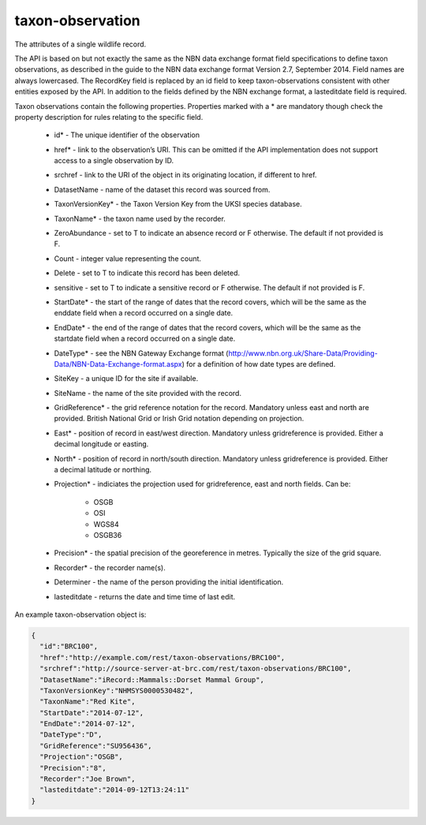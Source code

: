 taxon-observation
-----------------

The attributes of a single wildlife record. 

The API is based on but not exactly the same as the NBN data exchange format field
specifications to define taxon observations, as described in the guide to the NBN data
exchange format Version 2.7, September 2014. Field names are always lowercased. The
RecordKey field is replaced by an id field to keep taxon-observations consistent with
other entities exposed by the API. In addition to the fields defined by the NBN exchange
format, a lasteditdate field is required.

.. todo::

  Consider case issues here - should fields be lowercased? T/F values are also 
  inconsistently cased throughout the spec.

Taxon observations contain the following properties. Properties marked with a * are 
mandatory though check the property description for rules relating to the specific field.

  * id* - The unique identifier of the observation
  * href* - link to the observation’s URI. This can be omitted if the API implementation
    does not support access to a single observation by ID.
  * srchref - link to the URI of the object in its originating location, if different to
    href.
  * DatasetName - name of the dataset this record was sourced from.
  * TaxonVersionKey* - the Taxon Version Key from the UKSI species database.
  * TaxonName* - the taxon name used by the recorder.
  * ZeroAbundance - set to T to indicate an absence record or F otherwise. The
    default if not provided is F.
  * Count - integer value representing the count.
  * Delete - set to T to indicate this record has been deleted.
  * sensitive - set to T to indicate a sensitive record or F otherwise. The
    default if not provided is F.
  * StartDate* - the start of the range of dates that the record covers, which will be the
    same as the enddate field when a record occurred on a single date.
  * EndDate* - the end of the range of dates that the record covers, which will be the same
    as the startdate field when a record occurred on a single date.
  * DateType* - see the NBN Gateway Exchange format
    (http://www.nbn.org.uk/Share-Data/Providing-Data/NBN-Data-Exchange-format.aspx) for a
    definition of how date types are defined.
  * SiteKey - a unique ID for the site if available.
  * SiteName - the name of the site provided with the record.
  * GridReference* - the grid reference notation for the record. Mandatory unless east 
    and north are provided. British National Grid or Irish Grid notation depending on
    projection.
  * East* - position of record in east/west direction. Mandatory unless gridreference is
    provided. Either a decimal longitude or easting.
  * North* - position of record in north/south direction. Mandatory unless gridreference 
    is provided. Either a decimal latitude or northing.
  * Projection* - indiciates the projection used for gridreference, east and north fields.
    Can be:

      * OSGB
      * OSI
      * WGS84
      * OSGB36

  * Precision* - the spatial precision of the georeference in metres. Typically the size of
    the grid square.
  * Recorder* - the recorder name(s).
  * Determiner - the name of the person providing the initial identification.
  * lasteditdate - returns the date and time time of last edit. 

An example taxon-observation object is:

.. code-block:: json

  {
    "id":"BRC100",
    "href":"http://example.com/rest/taxon-observations/BRC100",
    "srchref":"http://source-server-at-brc.com/rest/taxon-observations/BRC100",
    "DatasetName":"iRecord::Mammals::Dorset Mammal Group",
    "TaxonVersionKey":"NHMSYS0000530482",
    "TaxonName":"Red Kite",
    "StartDate":"2014-07-12",
    "EndDate":"2014-07-12",
    "DateType":"D",
    "GridReference":"SU956436",
    "Projection":"OSGB",
    "Precision":"8",
    "Recorder":"Joe Brown",
    "lasteditdate":"2014-09-12T13:24:11"
  }
